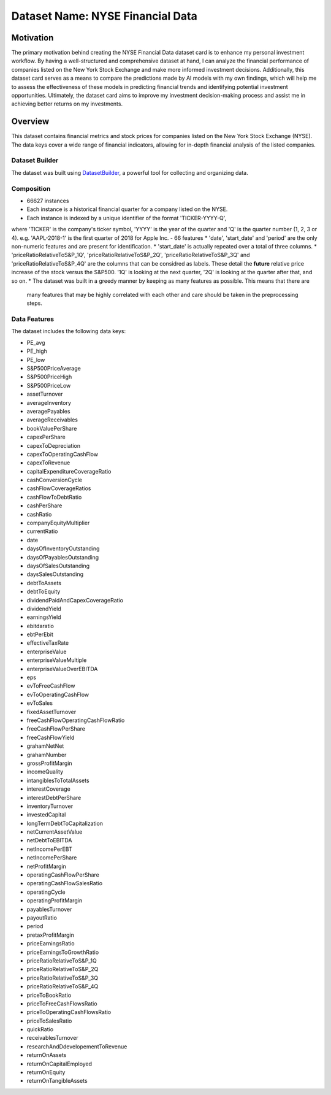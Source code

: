 .. _dataset-card:

Dataset Name: NYSE Financial Data
=================================

Motivation
~~~~~~~~~~
The primary motivation behind creating the NYSE Financial Data dataset card is to enhance my personal investment workflow. 
By having a well-structured and comprehensive dataset at hand, I can analyze the financial performance of companies listed 
on the New York Stock Exchange and make more informed investment decisions. Additionally, this dataset card serves as a 
means to compare the predictions made by AI models with my own findings, which will help me to assess the effectiveness 
of these models in predicting financial trends and identifying potential investment opportunities. Ultimately, the dataset 
card aims to improve my investment decision-making process and assist me in achieving better returns on my investments.

Overview
~~~~~~~~

This dataset contains financial metrics and stock prices for companies listed on the New York Stock Exchange (NYSE). The data 
keys cover a wide range of financial indicators, allowing for in-depth financial analysis of the listed companies.

Dataset Builder
^^^^^^^^^^^^^^^

The dataset was built using `DatasetBuilder <https://github.com/oldhiltonian/investment-dataset-builder>`_, a powerful 
tool for collecting and organizing data.

Composition
^^^^^^^^^^^
- 66627 instances
- Each instance is a historical financial quarter for a company listed on the NYSE.
- Each instance is indexed by a unique identifier of the format 'TICKER-YYYY-Q', \
where 'TICKER' is the company's ticker symbol, 'YYYY' is the year of the quarter \
and 'Q' is the quarter number (1, 2, 3 or 4). e.g. 'AAPL-2018-1' is the first quarter 
of 2018 for Apple Inc.
- 66 features
* 'date', 'start_date' and 'period' are the only non-numeric features and are present for identification.
* 'start_date' is actually repeated over a total of three columns.
* 'priceRatioRelativeToS&P_1Q', 'priceRatioRelativeToS&P_2Q', 'priceRatioRelativeToS&P_3Q' and \
'priceRatioRelativeToS&P_4Q' are the columns that can be considred as labels. These detail the \
**future** relative price increase of the stock versus the S&P500. '1Q' is looking at the next quarter, \
'2Q' is looking at the quarter after that, and so on.
* The dataset was built in a greedy manner by keeping as many features as possible. This means that there are \
    many features that may be highly correlated with each other and care should be taken in the preprocessing steps.


Data Features
^^^^^^^^^^^

The dataset includes the following data keys:

- PE_avg
- PE_high
- PE_low
- S&P500PriceAverage
- S&P500PriceHigh
- S&P500PriceLow
- assetTurnover
- averageInventory
- averagePayables
- averageReceivables
- bookValuePerShare
- capexPerShare
- capexToDepreciation
- capexToOperatingCashFlow
- capexToRevenue
- capitalExpenditureCoverageRatio
- cashConversionCycle
- cashFlowCoverageRatios
- cashFlowToDebtRatio
- cashPerShare
- cashRatio
- companyEquityMultiplier
- currentRatio
- date
- daysOfInventoryOutstanding
- daysOfPayablesOutstanding
- daysOfSalesOutstanding
- daysSalesOutstanding
- debtToAssets
- debtToEquity
- dividendPaidAndCapexCoverageRatio
- dividendYield
- earningsYield
- ebitdaratio
- ebtPerEbit
- effectiveTaxRate
- enterpriseValue
- enterpriseValueMultiple
- enterpriseValueOverEBITDA
- eps
- evToFreeCashFlow
- evToOperatingCashFlow
- evToSales
- fixedAssetTurnover
- freeCashFlowOperatingCashFlowRatio
- freeCashFlowPerShare
- freeCashFlowYield
- grahamNetNet
- grahamNumber
- grossProfitMargin
- incomeQuality
- intangiblesToTotalAssets
- interestCoverage
- interestDebtPerShare
- inventoryTurnover
- investedCapital
- longTermDebtToCapitalization
- netCurrentAssetValue
- netDebtToEBITDA
- netIncomePerEBT
- netIncomePerShare
- netProfitMargin
- operatingCashFlowPerShare
- operatingCashFlowSalesRatio
- operatingCycle
- operatingProfitMargin
- payablesTurnover
- payoutRatio
- period
- pretaxProfitMargin
- priceEarningsRatio
- priceEarningsToGrowthRatio
- priceRatioRelativeToS&P_1Q
- priceRatioRelativeToS&P_2Q
- priceRatioRelativeToS&P_3Q
- priceRatioRelativeToS&P_4Q
- priceToBookRatio
- priceToFreeCashFlowsRatio
- priceToOperatingCashFlowsRatio
- priceToSalesRatio
- quickRatio
- receivablesTurnover
- researchAndDdevelopementToRevenue
- returnOnAssets
- returnOnCapitalEmployed
- returnOnEquity
- returnOnTangibleAssets
